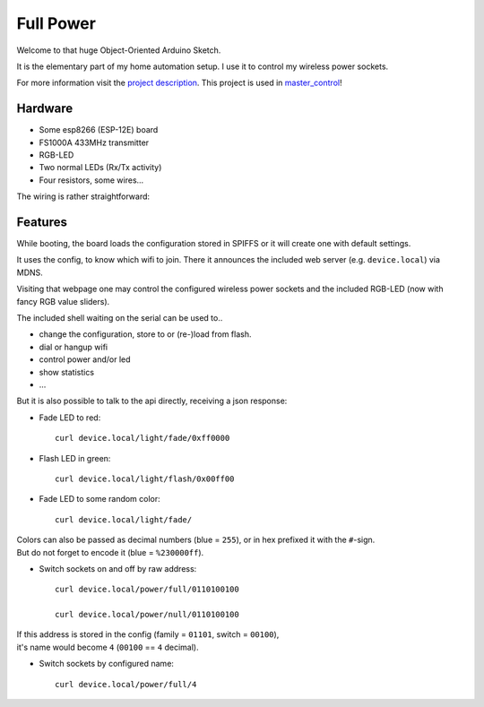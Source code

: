 ==========
Full Power
==========

Welcome to that huge Object-Oriented Arduino Sketch.

It is the elementary part of my home automation setup.
I use it to control my wireless power sockets.

For more information visit the `project description`_.
This project is used in `master_control`_!

Hardware
========

- Some esp8266 (ESP-12E) board
- FS1000A 433MHz transmitter
- RGB-LED
- Two normal LEDs (Rx/Tx activity)
- Four resistors, some wires...

The wiring is rather straightforward:

.. image:: etc/schaltplan.png
    :align: center

Features
========

While booting, the board loads the configuration stored in SPIFFS or it
will create one with default settings.

It uses the config, to know which wifi to join. There it announces
the included web server (e.g. ``device.local``) via MDNS.

Visiting that webpage one may control the configured wireless power sockets
and the included RGB-LED (now with fancy RGB value sliders).

The included shell waiting on the serial can be used to..

- change the configuration, store to or (re-)load from flash.
- dial or hangup wifi
- control power and/or led
- show statistics
- ...

But it is also possible to talk to the api directly, receiving a json response:

* Fade LED to red::

    curl device.local/light/fade/0xff0000

* Flash LED in green::

    curl device.local/light/flash/0x00ff00

* Fade LED to some random color::

    curl device.local/light/fade/

| Colors can also be passed as decimal numbers (blue = ``255``), or in hex
  prefixed it with the ``#``-sign.
| But do not forget to encode it (blue = ``%230000ff``).

* Switch sockets on and off by raw address::

    curl device.local/power/full/0110100100

    curl device.local/power/null/0110100100

| If this address is stored in the config
  (family = ``01101``, switch = ``00100``),
| it's name would become ``4`` (``00100`` == ``4`` decimal).

* Switch sockets by configured name::

    curl device.local/power/full/4


.. _project description: https://www.der-beweis.de/build/full_power
.. _master_control: https://github.com/spookey/master_control
